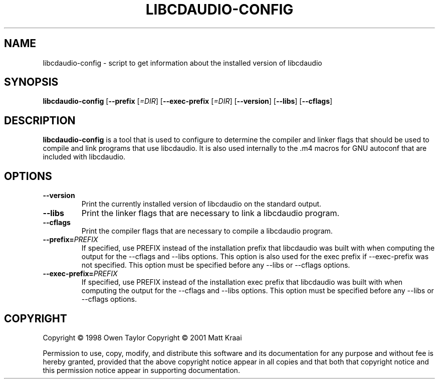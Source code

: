 .TH LIBCDAUDIO-CONFIG 1 "12 February 2001" "0.99.4" "libcdaudio helper script"

.SH NAME
libcdaudio-config \- script to get information about the installed version of libcdaudio

.SH SYNOPSIS
.B libcdaudio-config
.RB [\| \-\-prefix
.RI [\| =DIR \|]
.RB [\| \-\-exec\-prefix
.RI [\| =DIR \|]
.RB [\| \-\-version \|]
.RB [\| \-\-libs \|]
.RB [\| \-\-cflags \|]

.SH DESCRIPTION
.B libcdaudio-config
is a tool that is used to configure to determine the compiler and linker flags that should be used to compile and link programs that use libcdaudio. It is also used internally to the .m4 macros for GNU autoconf that are included with libcdaudio.
.PP

.SH OPTIONS
.TP
.B \-\-version
Print the currently installed version of libcdaudio on the standard output.
.TP
.B \-\-libs
Print the linker flags that are necessary to link a libcdaudio program.
.TP
.B \-\-cflags
Print the compiler flags that are necessary to compile a libcdaudio program.
.TP
.BI "\-\-prefix="PREFIX
If specified, use PREFIX instead of the installation prefix that libcdaudio was built with when computing the output for the \-\-cflags and \-\-libs options. This option is also used for the exec prefix if \-\-exec\-prefix was not specified. This option must be specified before any \-\-libs or \-\-cflags options.
.TP
.BI "\-\-exec\-prefix="PREFIX
If specified, use PREFIX instead of the installation exec prefix that libcdaudio was built with when computing the output for the \-\-cflags and \-\-libs options. This option must be specified before any \-\-libs or \-\-cflags options.

.SH COPYRIGHT
Copyright \(co 1998 Owen Taylor
Copyright \(co 2001 Matt Kraai

Permission to use, copy, modify, and distribute this software and its documentation for any purpose and without fee is hereby granted, provided that the above copyright notice appear in all copies and that both that copyright notice and this permission notice appear in supporting documentation.
